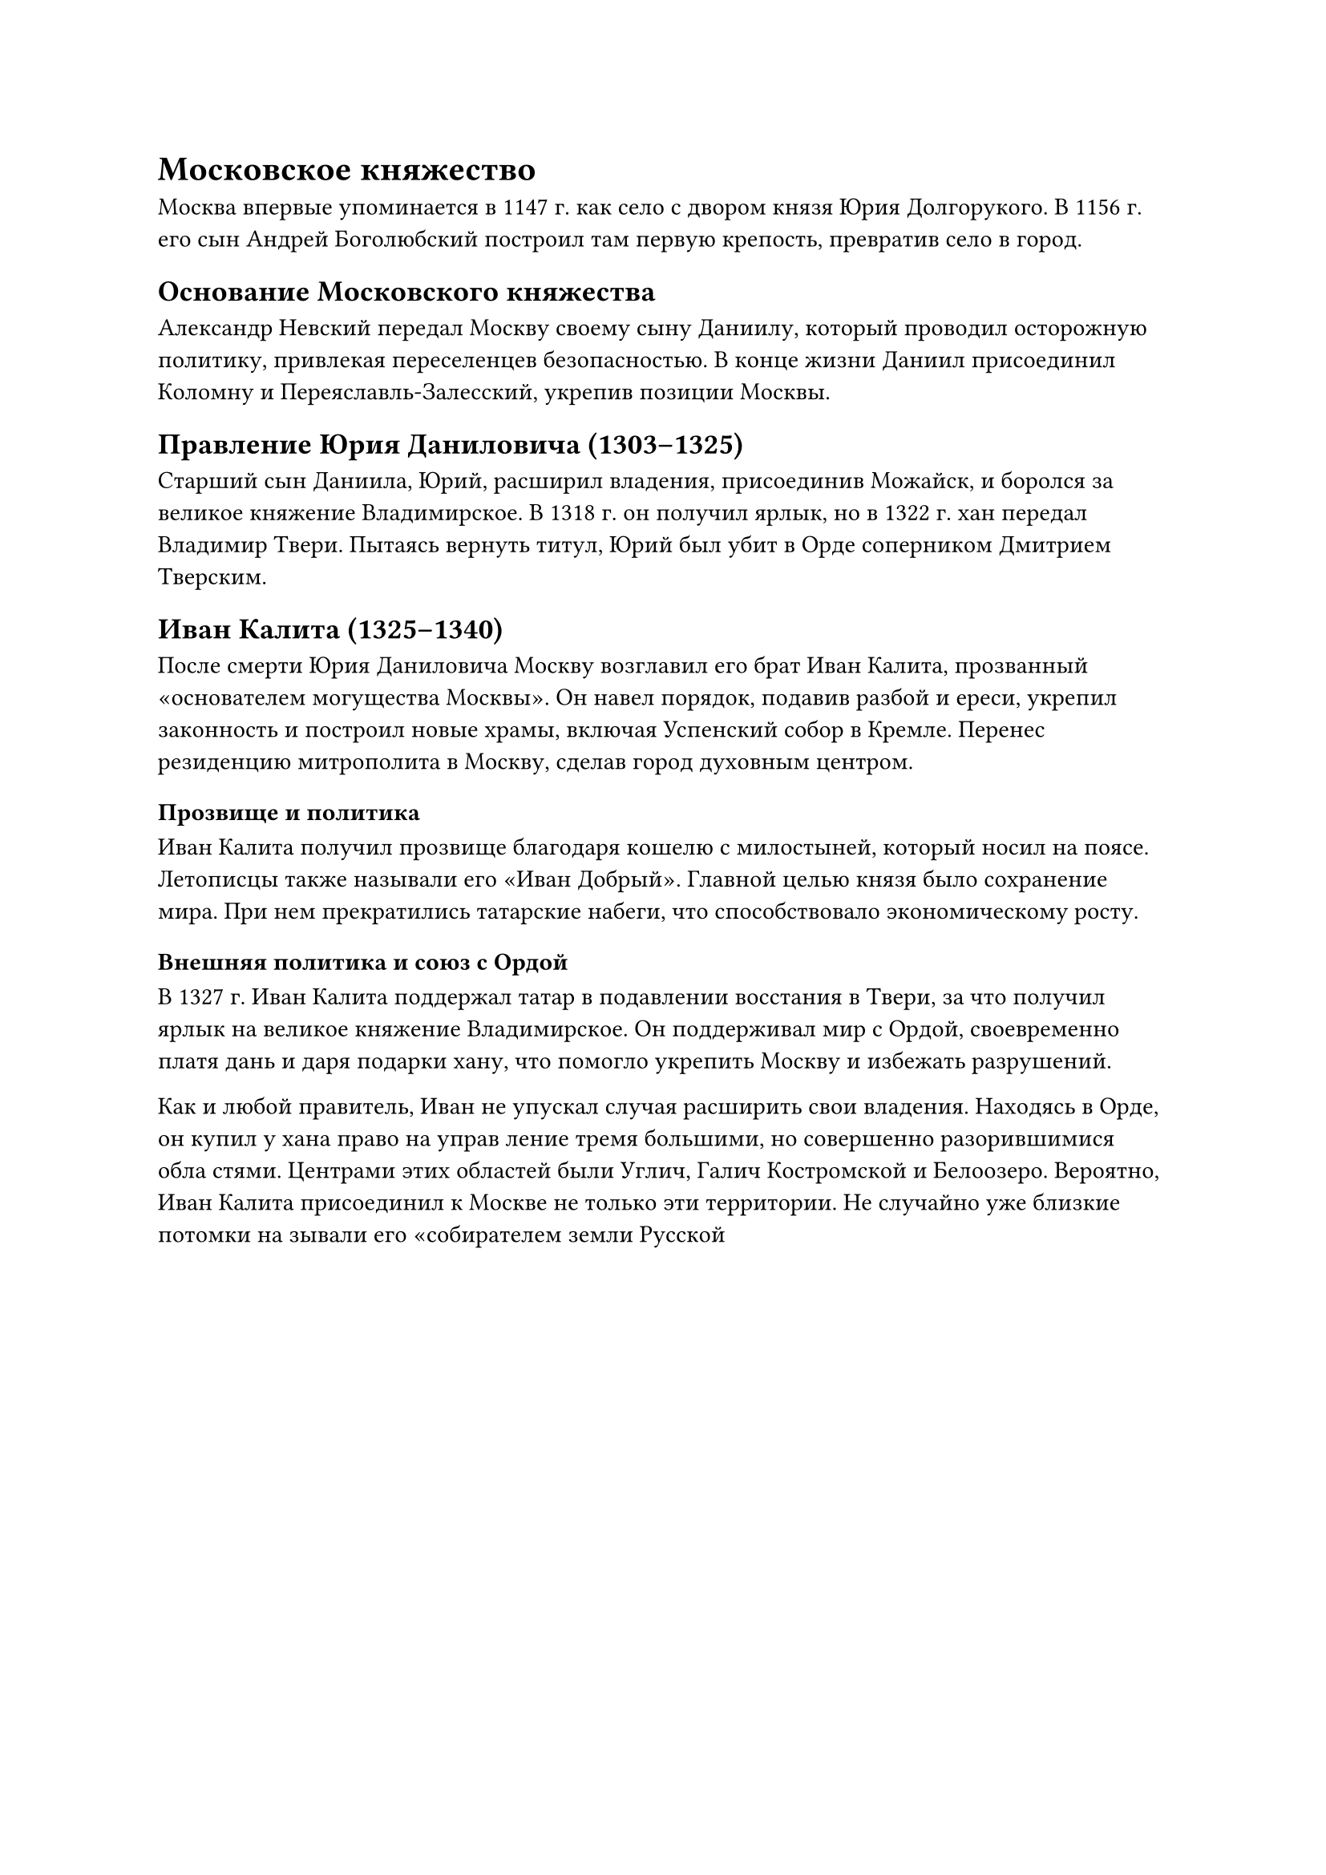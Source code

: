 = Московское княжество 

Москва впервые упоминается в 1147 г. как село с двором князя Юрия Долгорукого. В 1156 г. его сын Андрей Боголюбский построил там первую крепость, превратив село в город.

== Основание Московского княжества
Александр Невский передал Москву своему сыну Даниилу, который проводил осторожную политику, привлекая переселенцев безопасностью. В конце жизни Даниил присоединил Коломну и Переяславль-Залесский, укрепив позиции Москвы.

== Правление Юрия Даниловича (1303–1325)
Старший сын Даниила, Юрий, расширил владения, присоединив Можайск, и боролся за великое княжение Владимирское. В 1318 г. он получил ярлык, но в 1322 г. хан передал Владимир Твери. Пытаясь вернуть титул, Юрий был убит в Орде соперником Дмитрием Тверским.

== Иван Калита (1325–1340)
После смерти Юрия Даниловича Москву возглавил его брат Иван Калита, прозванный «основателем могущества Москвы». Он навел порядок, подавив разбой и ереси, укрепил законность и построил новые храмы, включая Успенский собор в Кремле. Перенес резиденцию митрополита в Москву, сделав город духовным центром.

=== Прозвище и политика
Иван Калита получил прозвище благодаря кошелю с милостыней, который носил на поясе. Летописцы также называли его «Иван Добрый». Главной целью князя было сохранение мира. При нем прекратились татарские набеги, что способствовало экономическому росту.

=== Внешняя политика и союз с Ордой
В 1327 г. Иван Калита поддержал татар в подавлении восстания в Твери, за что получил ярлык на великое княжение Владимирское. Он поддерживал мир с Ордой, своевременно платя дань и даря подарки хану, что помогло укрепить Москву и избежать разрушений.

Как и любой правитель, Иван не упускал случая расширить
свои владения. Находясь в Орде, он купил у хана право на управ
ление тремя большими, но совершенно разорившимися обла
стями. Центрами этих областей были Углич, Галич Костромской
и Белоозеро. Вероятно, Иван Калита присоединил к Москве не
только эти территории. Не случайно уже близкие потомки на
зывали его «собирателем земли Русской



